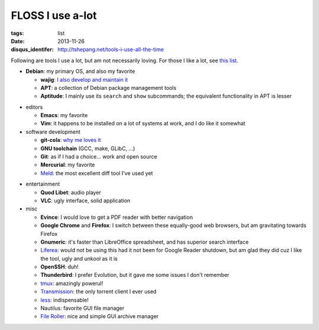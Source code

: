 FLOSS I use a-lot
=================

:tags: list
:date: 2013-11-26
:disqus_identifer: http://tshepang.net/tools-i-use-all-the-time



Following are tools I use a lot, but am not necessarily loving.
For those I like a lot, see `this list`__.

__ http://tshepang.net/favorite-floss

* **Debian**: my primary OS, and also my favorite

  - **wajig**: `I also develop and maintain it`__
  - **APT**: a collection of Debian package management tools
  - **Aptitude**: I mainly use its ``search`` and ``show`` subcommands;
    the equivalent functionality in APT is lesser

__ http://tshepang.net/tags#wajig-ref

* editors

  - **Emacs**: my favorite
  - **Vim**: it happens to be installed on a lot of systems at work,
    and I do like it somewhat

* software development

  - **git-cola**: `why me loves it`__
  - **GNU toolchain** (GCC, make, GLibC, ...)
  - **Git**: as if I had a choice... work and open source
  - **Mercurial**: my favorite
  - Meld__: the most excellent diff tool I've used yet

__ http://tshepang.net/project-of-note-git-cola
__ http://meldmerge.org

* entertainment

  - **Quod Libet**: audio player
  - **VLC**: ugly interface, solid application

* misc

  - **Evince**: I would love to get a PDF reader with better navigation
  - **Google Chrome** and **Firefox**: I switch between these
    equally-good web browsers, but am gravitating towards Firefox
  - **Gnumeric**: it's faster than LibreOffice spreadsheet, and has
    superior search interface
  - Liferea__: would not be using this had it not been for Google Reader
    shutdown, but am glad they did cuz I like the tool, ugly and unkool
    as it is
  - **OpenSSH**: duh!
  - **Thunderbird**: I prefer Evolution, but it gave me some issues I
    don't remember
  - tmux__: amazingly powerul!
  - Transmission__: the only torrent client I ever used
  - less__: indispensable!
  - Nautilus: favorite GUI file manager
  - `File Roller`__: nice and simple GUI archive manager


__ http://lzone.de/liferea
__ http://tmux.sourceforge.net
__ http://www.transmissionbt.com
__ http://www.greenwoodsoftware.com/less
__ http://fileroller.sourceforge.net
